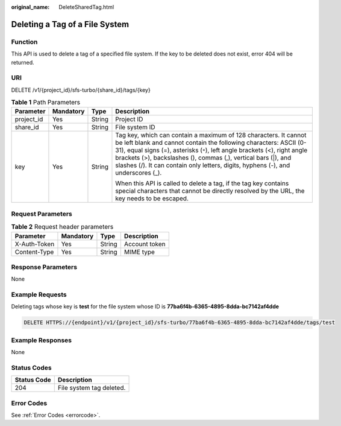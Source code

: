 :original_name: DeleteSharedTag.html

.. _DeleteSharedTag:

Deleting a Tag of a File System
===============================

Function
--------

This API is used to delete a tag of a specified file system. If the key to be deleted does not exist, error 404 will be returned.

URI
---

DELETE /v1/{project_id}/sfs-turbo/{share_id}/tags/{key}

.. table:: **Table 1** Path Parameters

   +-----------------+-----------------+-----------------+--------------------------------------------------------------------------------------------------------------------------------------------------------------------------------------------------------------------------------------------------------------------------------------------------------------------------------------------------------------------------+
   | Parameter       | Mandatory       | Type            | Description                                                                                                                                                                                                                                                                                                                                                              |
   +=================+=================+=================+==========================================================================================================================================================================================================================================================================================================================================================================+
   | project_id      | Yes             | String          | Project ID                                                                                                                                                                                                                                                                                                                                                               |
   +-----------------+-----------------+-----------------+--------------------------------------------------------------------------------------------------------------------------------------------------------------------------------------------------------------------------------------------------------------------------------------------------------------------------------------------------------------------------+
   | share_id        | Yes             | String          | File system ID                                                                                                                                                                                                                                                                                                                                                           |
   +-----------------+-----------------+-----------------+--------------------------------------------------------------------------------------------------------------------------------------------------------------------------------------------------------------------------------------------------------------------------------------------------------------------------------------------------------------------------+
   | key             | Yes             | String          | Tag key, which can contain a maximum of 128 characters. It cannot be left blank and cannot contain the following characters: ASCII (0-31), equal signs (=), asterisks (``*``), left angle brackets (<), right angle brackets (>), backslashes (), commas (,), vertical bars (|), and slashes (/). It can contain only letters, digits, hyphens (-), and underscores (_). |
   |                 |                 |                 |                                                                                                                                                                                                                                                                                                                                                                          |
   |                 |                 |                 | When this API is called to delete a tag, if the tag key contains special characters that cannot be directly resolved by the URL, the key needs to be escaped.                                                                                                                                                                                                            |
   +-----------------+-----------------+-----------------+--------------------------------------------------------------------------------------------------------------------------------------------------------------------------------------------------------------------------------------------------------------------------------------------------------------------------------------------------------------------------+

Request Parameters
------------------

.. table:: **Table 2** Request header parameters

   ============ ========= ====== =============
   Parameter    Mandatory Type   Description
   ============ ========= ====== =============
   X-Auth-Token Yes       String Account token
   Content-Type Yes       String MIME type
   ============ ========= ====== =============

Response Parameters
-------------------

None

Example Requests
----------------

Deleting tags whose key is **test** for the file system whose ID is **77ba6f4b-6365-4895-8dda-bc7142af4dde**

.. code-block:: text

   DELETE HTTPS://{endpoint}/v1/{project_id}/sfs-turbo/77ba6f4b-6365-4895-8dda-bc7142af4dde/tags/test

Example Responses
-----------------

None

Status Codes
------------

=========== ========================
Status Code Description
=========== ========================
204         File system tag deleted.
=========== ========================

Error Codes
-----------

See :ref:`Error Codes <errorcode>`.
